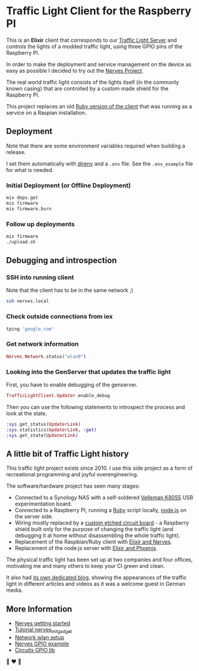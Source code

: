 #+html: <p align="center"> <img width="350" height="350" src="https://raw.githubusercontent.com/fabrik42/traffic-light-client-elixir/master/assets/doc/real_traffic_light_square.jpg"></p>
* Traffic Light Client for the Raspberry PI
This is an *Elixir* client that corresponds to our [[https://github.com/fabrik42/traffic-light-server-elixir][Traffic Light Server]] and controls the lights of a modded traffic light, using three GPIO pins of the Raspberry PI.

In order to make the deployment and service management on the device as easy as possible I decided to try out the [[https://nerves-project.org/][Nerves Project]].

The real world traffic light consists of the lights itself (in the commonly known casing) that are controlled by a custom made shield for the Raspberry PI.

#+html: <p align="center"> <img width="306" height="408" src="https://raw.githubusercontent.com/fabrik42/traffic-light-client-elixir/master/assets/doc/shield.jpg"></p>

This project replaces an old [[https://github.com/fabrik42/traffic-light-client-raspberry][Ruby version of the client]] that was running as a service on a Raspian installation.
** Deployment
Note that there are some environment variables required when building a release.

I set them automatically with [[https://direnv.net/][direnv]] and a ~.env~ file. See the ~.env_example~ file for what is needed.
*** Initial Deployment (or Offline Deployment)
#+begin_src sh
mix deps.get
mix firmware
mix firmware.burn
#+end_src
*** Follow up deployments
#+begin_src sh
mix firmware
./upload.sh
#+end_src
** Debugging and introspection
*** SSH into running client
Note that the client has to be in the same network ;)

#+begin_src sh
ssh nerves.local
#+end_src
*** Check outside connections from iex
#+begin_src elixir
tping 'google.com'
#+end_src
*** Get network information
#+begin_src elixir
Nerves.Network.status("wlan0")
#+end_src
*** Looking into the GenServer that updates the traffic light
First, you have to enable debugging of the genserver.

#+begin_src elixir
TrafficLightClient.Updater.enable_debug
#+end_src

Then you can use the following statements to introspect the process and look at the state.

#+begin_src elixir
:sys.get_status(UpdaterLink)
:sys.statistics(UpdaterLink, :get)
:sys.get_state(UpdaterLink)
#+end_src
** A little bit of Traffic Light history
This traffic light project exists since 2010. I use this side project as a form of recreational programming and joyful overengineering.

The software/hardware project has seen many stages:
- Connected to a Synology NAS with a self-soldered [[https://www.velleman.eu/products/view/?country=be&lang=de&id=351346][Velleman K8055]] USB experimentation board.
- Connected to a Raspberry PI, running a [[https://github.com/fabrik42/traffic-light-client-raspberry][Ruby]] script locally, [[https://github.com/fabrik42/traffic-light-server][node.js]] on the server side.
- Wiring mostly replaced by a [[https://raw.githubusercontent.com/fabrik42/traffic-light-client-elixir/master/assets/doc/shield.jpg][custom etched circuit board]] - a Raspberry shield built only for the purpose of changing the traffic light (and debugging it at home without disassembling the whole traffic light).
- Replacement of the Raspbian/Ruby client with [[https://github.com/fabrik42/traffic-light-client-elixir][Elixir and Nerves]].
- Replacement of the node.js server with [[https://github.com/fabrik42/traffic-light-server-elixir][Elixir and Phoenix]].

The physical traffic light has been set up at two companies and four offices, motivating me and many others to keep your CI green and clean.

It also had [[https://traffic-light.tumblr.com/][its own dedicated blog]], showing the appearances of the traffic light in different articles and videos as it was a welcome guest in German media.
** More Information
- [[https://hexdocs.pm/nerves/getting-started.html#connecting-to-your-nerves-target][Nerves getting started]]
- [[https://hexdocs.pm/nerves_init_gadget/readme.html#configuration][Tutorial nerves_init_gadget]]
- [[https://hexdocs.pm/nerves_network/readme.html#installation-and-setup][Network wlan setup]]
- [[https://github.com/nerves-project/nerves_examples/blob/master/hello_gpio/lib/hello_gpio.ex][Nerves GPIO example]]
- [[https://github.com/elixir-circuits/circuits_gpio][Circuits GPIO lib]]

🚥 ❤ 🚥
